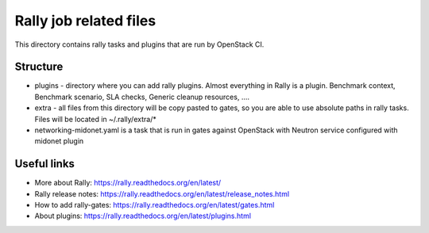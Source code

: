 Rally job related files
=======================

This directory contains rally tasks and plugins that are run by OpenStack CI.

Structure
---------

* plugins - directory where you can add rally plugins. Almost everything in
  Rally is a plugin. Benchmark context, Benchmark scenario, SLA checks, Generic
  cleanup resources, ....

* extra - all files from this directory will be copy pasted to gates, so you
  are able to use absolute paths in rally tasks.
  Files will be located in ~/.rally/extra/*

* networking-midonet.yaml is a task that is run in gates against OpenStack with
  Neutron service configured with midonet plugin

Useful links
------------

* More about Rally: https://rally.readthedocs.org/en/latest/

* Rally release notes: https://rally.readthedocs.org/en/latest/release_notes.html

* How to add rally-gates: https://rally.readthedocs.org/en/latest/gates.html

* About plugins:  https://rally.readthedocs.org/en/latest/plugins.html
